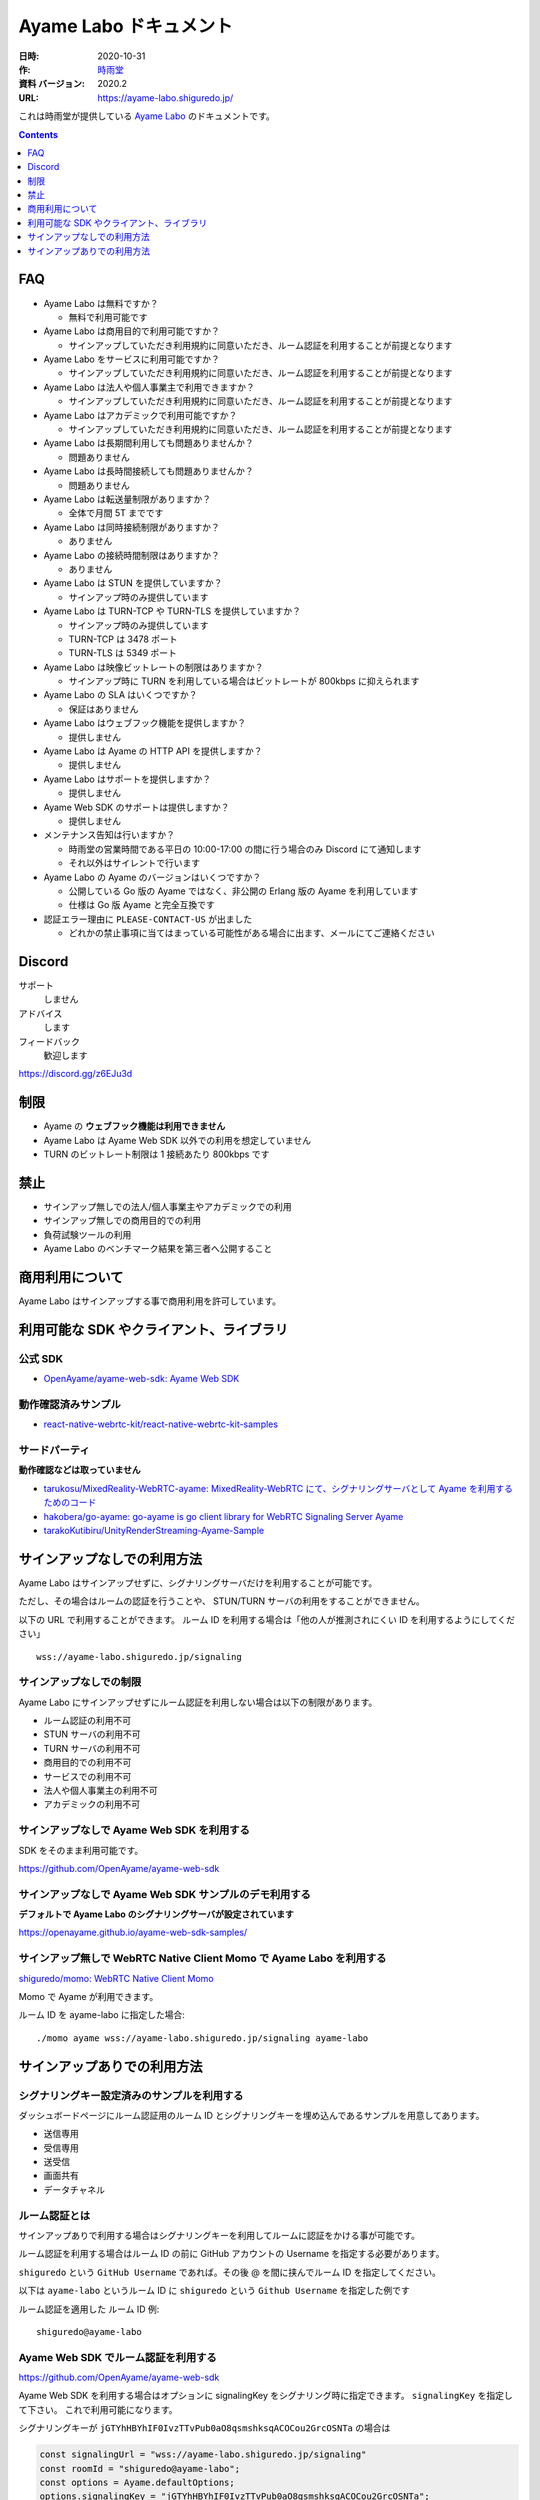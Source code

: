 ###############################
Ayame Labo ドキュメント
###############################

:日時: 2020-10-31
:作: `時雨堂 <https://shiguredo.jp>`_ 
:資料 バージョン: 2020.2
:URL: https://ayame-labo.shiguredo.jp/

これは時雨堂が提供している `Ayame Labo <https://ayame-labo.shiguredo.jp/>`_ のドキュメントです。

.. contents:: :depth: 1
 
FAQ
===

- Ayame Labo は無料ですか？

  - 無料で利用可能です
- Ayame Labo は商用目的で利用可能ですか？

  - サインアップしていただき利用規約に同意いただき、ルーム認証を利用することが前提となります
- Ayame Labo をサービスに利用可能ですか？

  - サインアップしていただき利用規約に同意いただき、ルーム認証を利用することが前提となります
- Ayame Labo は法人や個人事業主で利用できますか？

  - サインアップしていただき利用規約に同意いただき、ルーム認証を利用することが前提となります
- Ayame Labo はアカデミックで利用可能ですか？

  - サインアップしていただき利用規約に同意いただき、ルーム認証を利用することが前提となります
- Ayame Labo は長期間利用しても問題ありませんか？

  - 問題ありません
- Ayame Labo は長時間接続しても問題ありませんか？

  - 問題ありません
- Ayame Labo は転送量制限がありますか？

  - 全体で月間 5T までです
- Ayame Labo は同時接続制限がありますか？

  - ありません
- Ayame Labo の接続時間制限はありますか？

  - ありません
- Ayame Labo は STUN を提供していますか？

  - サインアップ時のみ提供しています
- Ayame Labo は TURN-TCP や TURN-TLS を提供していますか？

  - サインアップ時のみ提供しています
  - TURN-TCP は 3478 ポート
  - TURN-TLS は 5349 ポート
- Ayame Labo は映像ビットレートの制限はありますか？

  - サインアップ時に TURN を利用している場合はビットレートが 800kbps に抑えられます
- Ayame Labo の SLA はいくつですか？

  - 保証はありません
- Ayame Labo はウェブフック機能を提供しますか？

  - 提供しません
- Ayame Labo は Ayame の HTTP API を提供しますか？

  - 提供しません
- Ayame Labo はサポートを提供しますか？

  - 提供しません
- Ayame Web SDK のサポートは提供しますか？

  - 提供しません
- メンテナンス告知は行いますか？

  - 時雨堂の営業時間である平日の 10:00-17:00 の間に行う場合のみ Discord にて通知します
  - それ以外はサイレントで行います
- Ayame Labo の Ayame のバージョンはいくつですか？

  - 公開している Go 版の Ayame ではなく、非公開の Erlang 版の Ayame を利用しています
  - 仕様は Go 版 Ayame と完全互換です
- 認証エラー理由に ``PLEASE-CONTACT-US`` が出ました

  - どれかの禁止事項に当てはまっている可能性がある場合に出ます、メールにてご連絡ください

Discord
=======

サポート
  しません

アドバイス
  します

フィードバック
  歓迎します

https://discord.gg/z6EJu3d

制限
====

- Ayame の **ウェブフック機能は利用できません**
- Ayame Labo は Ayame Web SDK 以外での利用を想定していません
- TURN のビットレート制限は 1 接続あたり 800kbps です

禁止
====

- サインアップ無しでの法人/個人事業主やアカデミックでの利用
- サインアップ無しでの商用目的での利用
- 負荷試験ツールの利用
- Ayame Labo のベンチマーク結果を第三者へ公開すること

商用利用について
=========================================

Ayame Labo はサインアップする事で商用利用を許可しています。

利用可能な SDK やクライアント、ライブラリ
=========================================

公式 SDK
---------------

- `OpenAyame/ayame-web-sdk: Ayame Web SDK <https://github.com/OpenAyame/ayame-web-sdk>`_

動作確認済みサンプル
--------------------

- `react-native-webrtc-kit/react-native-webrtc-kit-samples <https://github.com/react-native-webrtc-kit/react-native-webrtc-kit-samples/tree/develop/HelloAyame>`_

サードパーティ
--------------

**動作確認などは取っていません**

- `tarukosu/MixedReality-WebRTC-ayame: MixedReality-WebRTC にて、シグナリングサーバとして Ayame を利用するためのコード <https://github.com/tarukosu/MixedReality-WebRTC-ayame>`_
- `hakobera/go-ayame: go-ayame is go client library for WebRTC Signaling Server Ayame <https://github.com/hakobera/go-ayame>`_
- `tarakoKutibiru/UnityRenderStreaming-Ayame-Sample <https://github.com/tarakoKutibiru/UnityRenderStreaming-Ayame-Sample>`_


サインアップなしでの利用方法
============================

Ayame Labo はサインアップせずに、シグナリングサーバだけを利用することが可能です。

ただし、その場合はルームの認証を行うことや、 STUN/TURN サーバの利用をすることができません。

以下の URL で利用することができます。 ルーム ID を利用する場合は「他の人が推測されにくい ID を利用するようにしてください」

::

    wss://ayame-labo.shiguredo.jp/signaling


サインアップなしでの制限
------------------------

Ayame Labo にサインアップせずにルーム認証を利用しない場合は以下の制限があります。

- ルーム認証の利用不可
- STUN サーバの利用不可
- TURN サーバの利用不可
- 商用目的での利用不可
- サービスでの利用不可
- 法人や個人事業主の利用不可
- アカデミックの利用不可

サインアップなしで Ayame Web SDK を利用する
--------------------------------------------------

SDK をそのまま利用可能です。

https://github.com/OpenAyame/ayame-web-sdk

サインアップなしで Ayame Web SDK サンプルのデモ利用する
---------------------------------------------------------------

**デフォルトで Ayame Labo のシグナリングサーバが設定されています**

https://openayame.github.io/ayame-web-sdk-samples/

サインアップ無しで WebRTC Native Client Momo で Ayame Labo を利用する
-----------------------------------------------------------------------------

`shiguredo/momo: WebRTC Native Client Momo <https://github.com/shiguredo/momo>`_

Momo で Ayame が利用できます。

ルーム ID を ayame-labo に指定した場合::

    ./momo ayame wss://ayame-labo.shiguredo.jp/signaling ayame-labo


サインアップありでの利用方法
============================

シグナリングキー設定済みのサンプルを利用する
------------------------------------------------

ダッシュボードページにルーム認証用のルーム ID とシグナリングキーを埋め込んであるサンプルを用意してあります。

- 送信専用
- 受信専用
- 送受信
- 画面共有
- データチャネル

ルーム認証とは
-----------------------------------

サインアップありで利用する場合はシグナリングキーを利用してルームに認証をかける事が可能です。

ルーム認証を利用する場合はルーム ID の前に GitHub アカウントの Username を指定する必要があります。

``shiguredo`` という ``GitHub Username`` であれば。その後 @ を間に挟んでルーム ID を指定してください。

以下は ``ayame-labo`` というルーム ID に ``shiguredo`` という ``Github Username`` を指定した例です

ルーム認証を適用した ルーム ID 例::

    shiguredo@ayame-labo

Ayame Web SDK でルーム認証を利用する
----------------------------------------------

https://github.com/OpenAyame/ayame-web-sdk

Ayame Web SDK を利用する場合はオプションに signalingKey をシグナリング時に指定できます。 ``signalingKey`` を指定して下さい。
これで利用可能になります。

シグナリングキーが ``jGTYhHBYhIF0IvzTTvPub0aO8qsmshksqACOCou2GrcOSNTa`` の場合は

.. code-block:: javascript

    const signalingUrl = "wss://ayame-labo.shiguredo.jp/signaling"
    const roomId = "shiguredo@ayame-labo";
    const options = Ayame.defaultOptions;
    options.signalingKey = "jGTYhHBYhIF0IvzTTvPub0aO8qsmshksqACOCou2GrcOSNTa";
    const conn = Ayame.connection(signalingUrl, roomId, options, true);
    conn.on('disconnect', (e) => console.log(e));
    const startConn = async () => {
      const mediaStream = await navigator.mediaDevices.getUserMedia({audio: true, video: true});
      await conn.connect(mediaStream);
      // あとは色々かいていく
    };

WebRTC Native Client Momo でルーム認証を利用する
-------------------------------------------------------

`shiguredo/momo: WebRTC Native Client Momo <https://github.com/shiguredo/momo>`_

Momo で Ayame Labo を利用する事ができます。

- ルーム ID を ``<自分の GitHub Username>@<好きな Room ID>`` のように指定してください

  - ここでは GitHub Username を ``shiguredo`` としています
- 自分のシグナリングキーを --metadata で指定してください

  - ここではシグナリグキーを ``jGTYhHBYhIF0IvzTTvPub0aO8qsmshksqACOCou2GrcOSNTa`` としています

GitHub Username が shiguredo で、 ルーム ID が ayame-labo の場合::

    ./momo ayame wss://ayame-labo.shiguredo.jp/signaling shiguredo@ayame-labo \
        --signaling-key jGTYhHBYhIF0IvzTTvPub0aO8qsmshksqACOCou2GrcOSNTa


Ayame Labo のアカウントを削除する
----------------------------------------

もし今後、 Ayame Labo を利用しないのであればアカウントを削除できます。

ダッシュボードの一番下にアカウントの削除があります。
